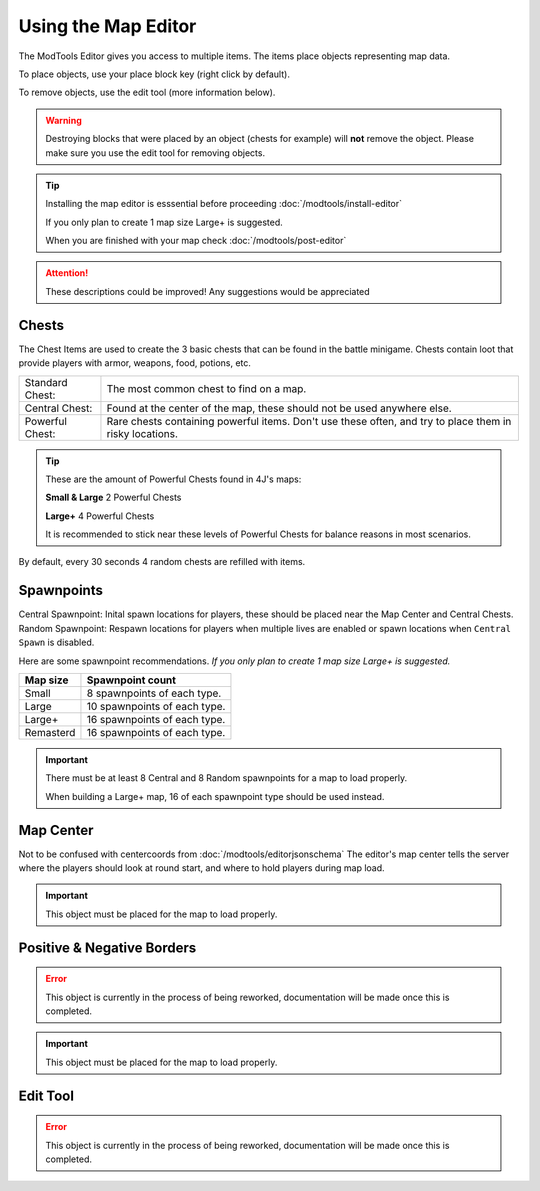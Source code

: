 Using the Map Editor
=========================

The ModTools Editor gives you access to multiple items. The items place objects representing map data.

To place objects, use your place block key (right click by default).

To remove objects, use the edit tool (more information below).

.. warning::
   Destroying blocks that were placed by an object (chests for example) will **not** remove the object. Please make sure you use the edit tool for removing objects.

.. tip::
   Installing the map editor is esssential before proceeding :doc:`/modtools/install-editor`

   If you only plan to create 1 map size Large+ is suggested.

   When you are finished with your map check :doc:`/modtools/post-editor`

.. attention::
   These descriptions could be improved! Any suggestions would be appreciated

Chests
^^^^^^

.. image:: /images/editor/using-editor/chests.png

The Chest Items are used to create the 3 basic chests that can be found in the battle minigame.
Chests contain loot that provide players with armor, weapons, food, potions, etc.

+-----------------+--------------------------------------------------------------------------------------------------------+
| Standard Chest: | The most common chest to find on a map.                                                                |
+-----------------+--------------------------------------------------------------------------------------------------------+
| Central Chest:  | Found at the center of the map, these should not be used anywhere else.                                |
+-----------------+--------------------------------------------------------------------------------------------------------+
| Powerful Chest: | Rare chests containing powerful items. Don't use these often, and try to place them in risky locations.|
+-----------------+--------------------------------------------------------------------------------------------------------+

.. tip::
   These are the amount of Powerful Chests found in 4J's maps:

   **Small & Large** 2 Powerful Chests

   **Large+** 4 Powerful Chests

   It is recommended to stick near these levels of Powerful Chests for balance reasons in most scenarios.

By default, every 30 seconds 4 random chests are refilled with items.


Spawnpoints
^^^^^^^^^^^

.. image:: /images/editor/using-editor/spawnpoints.png

Central Spawnpoint: Inital spawn locations for players, these should be placed near the Map Center and Central Chests.
Random Spawnpoint: Respawn locations for players when multiple lives are enabled or spawn locations when ``Central Spawn`` is disabled.

Here are some spawnpoint recommendations.
*If you only plan to create 1 map size Large+ is suggested.*

+-----------+------------------------------+
| Map size  | Spawnpoint count             |
+===========+==============================+
| Small     | 8 spawnpoints of each type.  |
+-----------+------------------------------+
| Large     | 10 spawnpoints of each type. |
+-----------+------------------------------+
| Large+    | 16 spawnpoints of each type. |
+-----------+------------------------------+
| Remasterd | 16 spawnpoints of each type. |
+-----------+------------------------------+

.. important::
   There must be at least 8 Central and 8 Random spawnpoints for a map to load properly.

   When building a Large+ map, 16 of each spawnpoint type should be used instead.


Map Center
^^^^^^^^^^

.. image:: /images/editor/using-editor/center.png

Not to be confused with centercoords from :doc:`/modtools/editorjsonschema`
The editor's map center tells the server where the players should look at round start, and where to hold players during map load.


.. important::
    This object must be placed for the map to load properly.

Positive & Negative Borders
^^^^^^^^^^^^^^^^^^^^^^^^^^^

.. error::
    This object is currently in the process of being reworked, documentation will be made once this is completed.

.. important::
    This object must be placed for the map to load properly.

Edit Tool
^^^^^^^^^

.. error::
    This object is currently in the process of being reworked, documentation will be made once this is completed.
